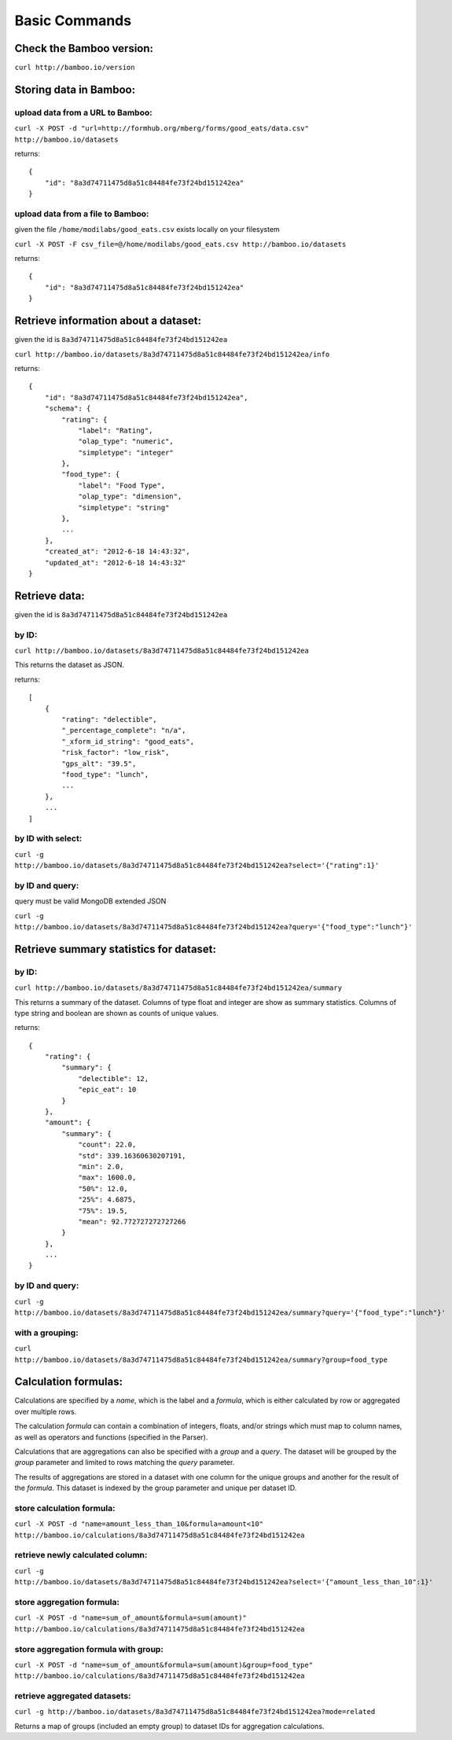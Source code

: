 Basic Commands
==============

Check the Bamboo version:
-------------------------

``curl http://bamboo.io/version``

Storing data in Bamboo:
-----------------------

upload data from a URL to Bamboo:
^^^^^^^^^^^^^^^^^^^^^^^^^^^^^^^^^

``curl -X POST -d "url=http://formhub.org/mberg/forms/good_eats/data.csv" http://bamboo.io/datasets``

returns::

    {
        "id": "8a3d74711475d8a51c84484fe73f24bd151242ea"
    }

upload data from a file to Bamboo:
^^^^^^^^^^^^^^^^^^^^^^^^^^^^^^^^^^

given the file ``/home/modilabs/good_eats.csv`` exists locally on your
filesystem

``curl -X POST -F csv_file=@/home/modilabs/good_eats.csv http://bamboo.io/datasets``

returns::

    {
        "id": "8a3d74711475d8a51c84484fe73f24bd151242ea"
    }

Retrieve information about a dataset:
-------------------------------------

given the id is ``8a3d74711475d8a51c84484fe73f24bd151242ea``

``curl http://bamboo.io/datasets/8a3d74711475d8a51c84484fe73f24bd151242ea/info``

returns::

    {
        "id": "8a3d74711475d8a51c84484fe73f24bd151242ea",
        "schema": {
            "rating": {
                "label": "Rating",
                "olap_type": "numeric",
                "simpletype": "integer"
            },
            "food_type": {
                "label": "Food Type",
                "olap_type": "dimension",
                "simpletype": "string"
            },
            ...
        },
        "created_at": "2012-6-18 14:43:32",
        "updated_at": "2012-6-18 14:43:32"
    }


Retrieve data:
--------------

given the id is ``8a3d74711475d8a51c84484fe73f24bd151242ea``

by ID:
^^^^^^

``curl http://bamboo.io/datasets/8a3d74711475d8a51c84484fe73f24bd151242ea``

This returns the dataset as JSON.

returns::

    [
        {
            "rating": "delectible",
            "_percentage_complete": "n/a",
            "_xform_id_string": "good_eats",
            "risk_factor": "low_risk",
            "gps_alt": "39.5",
            "food_type": "lunch",
            ...
        },
        ...
    ]

by ID with select:
^^^^^^^^^^^^^^^^^^

``curl -g http://bamboo.io/datasets/8a3d74711475d8a51c84484fe73f24bd151242ea?select='{"rating":1}'``


by ID and query:
^^^^^^^^^^^^^^^^

query must be valid MongoDB extended JSON

``curl -g http://bamboo.io/datasets/8a3d74711475d8a51c84484fe73f24bd151242ea?query='{"food_type":"lunch"}'``

Retrieve summary statistics for dataset:
----------------------------------------

by ID:
^^^^^^

``curl http://bamboo.io/datasets/8a3d74711475d8a51c84484fe73f24bd151242ea/summary``

This returns a summary of the dataset.  Columns of type float and integer are
show as summary statistics.  Columns of type string and boolean are shown as
counts of unique values.

returns::

    {
        "rating": {
            "summary": {
                "delectible": 12,
                "epic_eat": 10
            }
        },
        "amount": {
            "summary": {
                "count": 22.0,
                "std": 339.16360630207191,
                "min": 2.0,
                "max": 1600.0,
                "50%": 12.0,
                "25%": 4.6875,
                "75%": 19.5,
                "mean": 92.772727272727266
            }
        },
        ...
    }


by ID and query:
^^^^^^^^^^^^^^^^

``curl -g http://bamboo.io/datasets/8a3d74711475d8a51c84484fe73f24bd151242ea/summary?query='{"food_type":"lunch"}'``

with a grouping:
^^^^^^^^^^^^^^^^

``curl http://bamboo.io/datasets/8a3d74711475d8a51c84484fe73f24bd151242ea/summary?group=food_type``

Calculation formulas:
---------------------

Calculations are specified by a *name*, which is the label and a *formula*,
which is either calculated by row or aggregated over multiple rows.

The calculation *formula* can contain a combination of integers, floats, and/or
strings which must map to column names, as well as operators and functions
(specified in the Parser).

Calculations that are aggregations can also be specified with a *group* and a
*query*. The dataset will be grouped by the *group* parameter and limited to rows
matching the *query* parameter.

The results of aggregations are stored in a dataset with one column for
the unique groups and another for the result of the *formula*. This dataset is
indexed by the group parameter and unique per dataset ID.

store calculation formula:
^^^^^^^^^^^^^^^^^^^^^^^^^^

``curl -X POST -d "name=amount_less_than_10&formula=amount<10" http://bamboo.io/calculations/8a3d74711475d8a51c84484fe73f24bd151242ea``

retrieve newly calculated column:
^^^^^^^^^^^^^^^^^^^^^^^^^^^^^^^^^

``curl -g http://bamboo.io/datasets/8a3d74711475d8a51c84484fe73f24bd151242ea?select='{"amount_less_than_10":1}'``

store aggregation formula:
^^^^^^^^^^^^^^^^^^^^^^^^^^

``curl -X POST -d "name=sum_of_amount&formula=sum(amount)" http://bamboo.io/calculations/8a3d74711475d8a51c84484fe73f24bd151242ea``

store aggregation formula with group:
^^^^^^^^^^^^^^^^^^^^^^^^^^^^^^^^^^^^^

``curl -X POST -d "name=sum_of_amount&formula=sum(amount)&group=food_type" http://bamboo.io/calculations/8a3d74711475d8a51c84484fe73f24bd151242ea``

retrieve aggregated datasets:
^^^^^^^^^^^^^^^^^^^^^^^^^^^^^

``curl -g http://bamboo.io/datasets/8a3d74711475d8a51c84484fe73f24bd151242ea?mode=related``

Returns a map of groups (included an empty group) to dataset IDs for
aggregation calculations.
